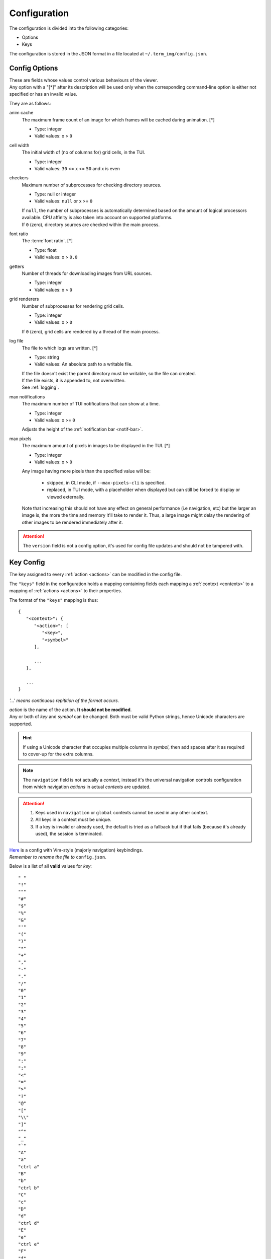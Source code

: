 Configuration
=============

The configuration is divided into the following categories:

* Options
* Keys

The configuration is stored in the JSON format in a file located at ``~/.term_img/config.json``.


Config Options
--------------

| These are fields whose values control various behaviours of the viewer.
| Any option with a "[\*]" after its description will be used only when the corresponding command-line option is either not specified or has an invalid value.

They are as follows:

anim cache
   The maximum frame count of an image for which frames will be cached during animation. [\*]

   * Type: integer
   * Valid values: x > ``0``

cell width
   The initial width of (no of columns for) grid cells, in the TUI.

   * Type: integer
   * Valid values: ``30`` <= x <= ``50`` and x is even

checkers
   Maximum number of subprocesses for checking directory sources.

   * Type: null or integer
   * Valid values: ``null`` or x >= ``0``

   | If ``null``, the number of subprocesses is automatically determined based on the amount of logical processors available. CPU affinity is also taken into account on supported platforms.
   | If ``0`` (zero), directory sources are checked within the main process.

.. _font-ratio-config:

font ratio
   The :term:`font ratio`. [\*]

   * Type: float
   * Valid values: x > ``0.0``

getters
   Number of threads for downloading images from URL sources.

   * Type: integer
   * Valid values: x > ``0``

grid renderers
   Number of subprocesses for rendering grid cells.

   * Type: integer
   * Valid values: x > ``0``

   | If ``0`` (zero), grid cells are rendered by a thread of the main process.

.. _log-file:

log file
   The file to which logs are written. [\*]

   * Type: string
   * Valid values: An absolute path to a writable file.

   | If the file doesn't exist the parent directory must be writable, so the file can created.
   | If the file exists, it is appended to, not overwritten.
   | See :ref:`logging`.

max notifications
   The maximum number of TUI notifications that can show at a time.

   * Type: integer
   * Valid values: x >= ``0``

   | Adjusts the height of the :ref:`notification bar <notif-bar>`.

max pixels
   The maximum amount of pixels in images to be displayed in the TUI. [\*]

   * Type: integer
   * Valid values: x > ``0``

   Any image having more pixels than the specified value will be:

     * skipped, in CLI mode, if ``--max-pixels-cli`` is specified.
     * replaced, in TUI mode, with a placeholder when displayed but can still be forced to display or viewed externally.

   Note that increasing this should not have any effect on general performance (i.e navigation, etc) but the larger an image is, the more the time and memory it'll take to render it. Thus, a large image might delay the rendering of other images to be rendered immediately after it.


.. attention:: The ``version`` field is not a config option, it's used for config file updates and should not be tampered with.


Key Config
----------

The key assigned to every :ref:`action <actions>` can be modified in the config file.

The ``"keys"`` field in the configuration holds a mapping containing fields each mapping a :ref:`context <contexts>` to a mapping of :ref:`actions <actions>` to their properties.

The format of the ``"keys"`` mapping is thus::

   {
      "<context>": {
         "<action>": [
            "<key>",
            "<symbol>"
         ],

         ...
      },

      ...
   }

*'...' means continuous repitition of the format occurs.*

| *action* is the name of the action. **It should not be modified**.
| Any or both of *key* and *symbol* can be changed. Both must be valid Python strings, hence Unicode characters are supported.

.. hint::

   If using a Unicode character that occupies multiple columns in *symbol*, then add spaces after it as required to cover-up for the extra columns.

.. note::

   The ``navigation`` field is not actually a *context*, instead it's the universal navigation controls configuration from which navigation *actions* in actual *contexts* are updated.

.. attention::

   1. Keys used in ``navigation`` or ``global`` contexts cannot be used in any other context.
   2. All keys in a context must be unique.
   3. If a key is invalid or already used, the default is tried as a fallback but if that fails (because it's already used), the session is terminated.

| `Here <https://raw.githubusercontent.com/AnonymouX47/term-img/main/vim-style_config.json>`_ is a config with Vim-style (majorly navigation) keybindings.
| *Remember to rename the file to* ``config.json``.

Below is a list of all **valid** values for *key*::

    " "
    "!"
    """
    "#"
    "$"
    "%"
    "&"
    "'"
    "("
    ")"
    "*"
    "+"
    ","
    "-"
    "."
    "/"
    "0"
    "1"
    "2"
    "3"
    "4"
    "5"
    "6"
    "7"
    "8"
    "9"
    ":"
    ";"
    "<"
    "="
    ">"
    "?"
    "@"
    "["
    "\\"
    "]"
    "^"
    "_"
    "`"
    "A"
    "a"
    "ctrl a"
    "B"
    "b"
    "ctrl b"
    "C"
    "c"
    "D"
    "d"
    "ctrl d"
    "E"
    "e"
    "ctrl e"
    "F"
    "f"
    "ctrl f"
    "G"
    "g"
    "ctrl g"
    "H"
    "h"
    "ctrl h"
    "I"
    "i"
    "ctrl i"
    "J"
    "j"
    "ctrl j"
    "K"
    "k"
    "ctrl k"
    "L"
    "l"
    "ctrl l"
    "M"
    "m"
    "ctrl m"
    "N"
    "n"
    "ctrl n"
    "O"
    "o"
    "ctrl o"
    "P"
    "p"
    "ctrl p"
    "Q"
    "q"
    "ctrl q"
    "R"
    "r"
    "ctrl r"
    "S"
    "s"
    "ctrl s"
    "T"
    "t"
    "ctrl t"
    "U"
    "u"
    "ctrl u"
    "V"
    "v"
    "ctrl v"
    "W"
    "w"
    "ctrl w"
    "X"
    "x"
    "ctrl x"
    "Y"
    "y"
    "ctrl y"
    "Z"
    "z"
    "{"
    "|"
    "}"
    "~"
    "f1"
    "ctrl f1"
    "shift f1"
    "shift ctrl f1"
    "f2"
    "ctrl f2"
    "shift f2"
    "shift ctrl f2"
    "f3"
    "ctrl f3"
    "shift f3"
    "shift ctrl f3"
    "f4"
    "ctrl f4"
    "shift f4"
    "shift ctrl f4"
    "f5"
    "ctrl f5"
    "shift f5"
    "shift ctrl f5"
    "f6"
    "ctrl f6"
    "shift f6"
    "shift ctrl f6"
    "f7"
    "ctrl f7"
    "shift f7"
    "shift ctrl f7"
    "f8"
    "ctrl f8"
    "shift f8"
    "shift ctrl f8"
    "f9"
    "ctrl f9"
    "shift f9"
    "shift ctrl f9"
    "up"
    "ctrl up"
    "shift up"
    "shift ctrl up"
    "end"
    "ctrl end"
    "shift end"
    "shift ctrl end"
    "esc"
    "f10"
    "ctrl f10"
    "shift f10"
    "shift ctrl f10"
    "f11"
    "ctrl f11"
    "shift f11"
    "shift ctrl f11"
    "f12"
    "ctrl f12"
    "shift f12"
    "shift ctrl f12"
    "tab"
    "down"
    "ctrl down"
    "shift down"
    "shift ctrl down"
    "home"
    "ctrl home"
    "shift home"
    "shift ctrl home"
    "left"
    "ctrl left"
    "shift left"
    "shift ctrl left"
    "enter"
    "right"
    "ctrl right"
    "shift right"
    "shift ctrl right"
    "delete"
    "ctrl delete"
    "shift delete"
    "shift ctrl delete"
    "insert"
    "backspace"
    "page up"
    "ctrl page up"
    "page down"
    "ctrl page down"

Any values other than these will be flagged as invalid and the default will be used instead (if possible) for that session.
